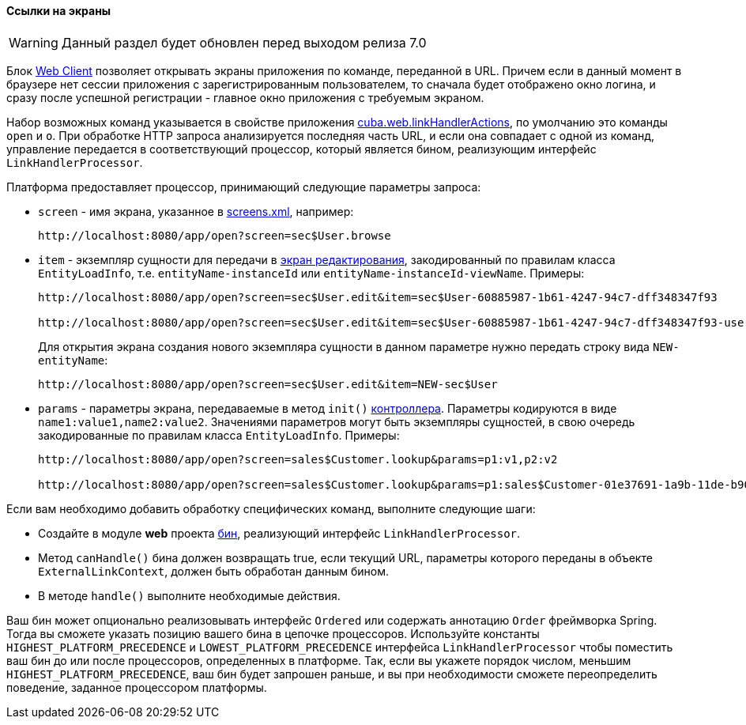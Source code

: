 :sourcesdir: ../../../../source

[[link_to_screen]]
==== Ссылки на экраны

[WARNING]
====
Данный раздел будет обновлен перед выходом релиза 7.0
====

Блок <<app_tiers,Web Client>> позволяет открывать экраны приложения по команде, переданной в URL. Причем если в данный момент в браузере нет сессии приложения с зарегистрированным пользователем, то сначала будет отображено окно логина, и сразу после успешной регистрации - главное окно приложения с требуемым экраном.

Набор возможных команд указывается в свойстве приложения <<cuba.web.linkHandlerActions,cuba.web.linkHandlerActions>>, по умолчанию это команды `open` и `o`. При обработке HTTP запроса анализируется последняя часть URL, и если она совпадает с одной из команд, управление передается в соответствующий процессор, который является бином, реализующим интерфейс `LinkHandlerProcessor`.

Платформа предоставляет процессор, принимающий следующие параметры запроса:

* `screen` - имя экрана, указанное в <<screens.xml,screens.xml>>, например:
+
[source, plain]
----
http://localhost:8080/app/open?screen=sec$User.browse
----

* `item` - экземпляр сущности для передачи в <<screen_edit,экран редактирования>>, закодированный по правилам класса `EntityLoadInfo`, т.е. `entityName-instanceId` или `entityName-instanceId-viewName`. Примеры:
+
[source, plain]
----
http://localhost:8080/app/open?screen=sec$User.edit&item=sec$User-60885987-1b61-4247-94c7-dff348347f93

http://localhost:8080/app/open?screen=sec$User.edit&item=sec$User-60885987-1b61-4247-94c7-dff348347f93-user.edit
----
+
Для открытия экрана создания нового экземпляра сущности в данном параметре нужно передать строку вида `NEW-entityName`:
+
[source, plain]
----
http://localhost:8080/app/open?screen=sec$User.edit&item=NEW-sec$User
----

* `params` - параметры экрана, передаваемые в метод `init()` <<screen_controller,контроллера>>. Параметры кодируются в виде `name1:value1,name2:value2`. Значениями параметров могут быть экземпляры сущностей, в свою очередь закодированные по правилам класса `EntityLoadInfo`. Примеры:
+
[source, plain]
----
http://localhost:8080/app/open?screen=sales$Customer.lookup&params=p1:v1,p2:v2

http://localhost:8080/app/open?screen=sales$Customer.lookup&params=p1:sales$Customer-01e37691-1a9b-11de-b900-da881aea47a6
----

Если вам необходимо добавить обработку специфических команд, выполните следующие шаги:

* Создайте в модуле *web* проекта <<managed_beans,бин>>, реализующий интерфейс `LinkHandlerProcessor`.

* Метод `canHandle()` бина должен возвращать true, если текущий URL, параметры которого переданы в объекте `ExternalLinkContext`, должен быть обработан данным бином.

* В методе `handle()` выполните необходимые действия.

Ваш бин может опционально реализовывать интерфейс `Ordered` или содержать аннотацию `Order` фреймворка Spring. Тогда вы сможете указать позицию вашего бина в цепочке процессоров. Используйте константы `HIGHEST_PLATFORM_PRECEDENCE` и `LOWEST_PLATFORM_PRECEDENCE` интерфейса `LinkHandlerProcessor` чтобы поместить ваш бин до или после процессоров, определенных в платформе. Так, если вы укажете порядок числом, меньшим `HIGHEST_PLATFORM_PRECEDENCE`, ваш бин будет запрошен раньше, и вы при необходимости сможете переопределить поведение, заданное процессором платформы.


